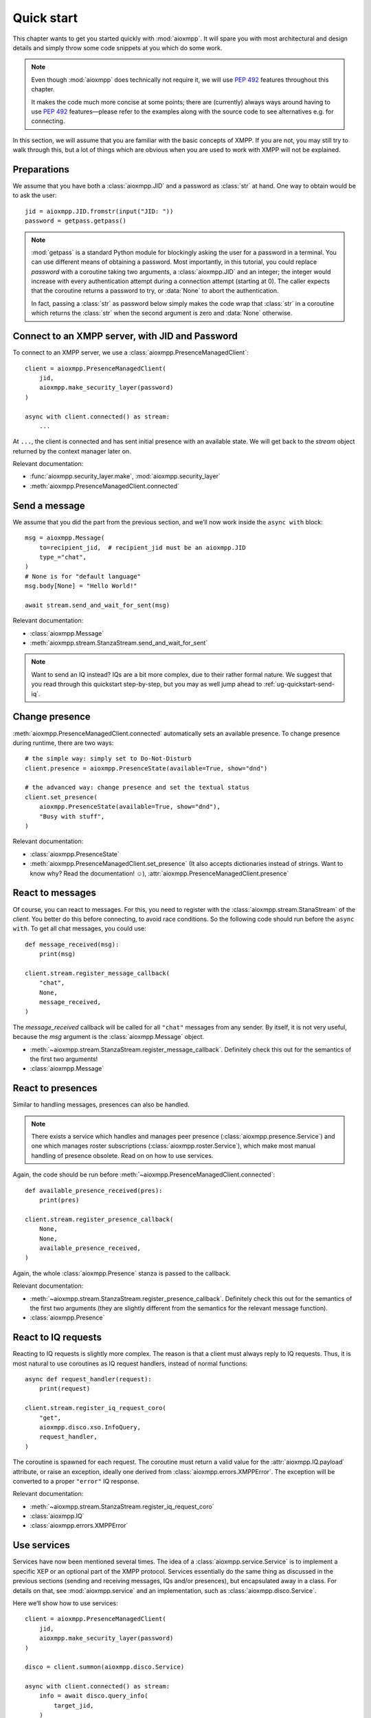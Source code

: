 .. _ug-quick-start:

Quick start
###########

This chapter wants to get you started quickly with :mod:`aioxmpp`. It will spare
you with most architectural and design details and simply throw some code
snippets at you which do some work.

.. note::

   Even though :mod:`aioxmpp` does technically not require it, we will use
   :pep:`492` features throughout this chapter.

   It makes the code much more concise at some points; there are (currently)
   always ways around having to use :pep:`492` features—please refer to the
   examples along with the source code to see alternatives e.g. for connecting.


In this section, we will assume that you are familiar with the basic concepts of
XMPP. If you are not, you may still try to walk through this, but a lot of
things which are obvious when you are used to work with XMPP will not be
explained.


Preparations
============

We assume that you have both a :class:`aioxmpp.JID` and a password as
:class:`str` at hand. One way to obtain would be to ask the user::

   jid = aioxmpp.JID.fromstr(input("JID: "))
   password = getpass.getpass()


.. note::

   :mod:`getpass` is a standard Python module for blockingly asking the user for
   a password in a terminal. You can use different means of obtaining a
   password. Most importantly, in this tutorial, you could replace `password`
   with a coroutine taking two arguments, a :class:`aioxmpp.JID` and an integer;
   the integer would increase with every authentication attempt during a
   connection attempt (starting at 0). The caller expects that the coroutine
   returns a password to try, or :data:`None` to abort the authentication.

   In fact, passing a :class:`str` as password below simply makes the code wrap
   that :class:`str` in a coroutine which returns the :class:`str` when the
   second argument is zero and :data:`None` otherwise.


Connect to an XMPP server, with JID and Password
================================================

To connect to an XMPP server, we use a :class:`aioxmpp.PresenceManagedClient`::

  client = aioxmpp.PresenceManagedClient(
      jid,
      aioxmpp.make_security_layer(password)
  )

  async with client.connected() as stream:
      ...

At ``...``, the client is connected and has sent initial presence with an
available state. We will get back to the `stream` object returned by the context
manager later on.

Relevant documentation:

* :func:`aioxmpp.security_layer.make`, :mod:`aioxmpp.security_layer`
* :meth:`aioxmpp.PresenceManagedClient.connected`


Send a message
==============

We assume that you did the part from the previous section, and we’ll now work
inside the ``async with`` block::

  msg = aioxmpp.Message(
      to=recipient_jid,  # recipient_jid must be an aioxmpp.JID
      type_="chat",
  )
  # None is for "default language"
  msg.body[None] = "Hello World!"

  await stream.send_and_wait_for_sent(msg)

Relevant documentation:

* :class:`aioxmpp.Message`
* :meth:`aioxmpp.stream.StanzaStream.send_and_wait_for_sent`


.. note::

   Want to send an IQ instead? IQs are a bit more complex, due to their rather
   formal nature. We suggest that you read through this quickstart step-by-step,
   but you may as well jump ahead to :ref:`ug-quickstart-send-iq`.


Change presence
===============

:meth:`aioxmpp.PresenceManagedClient.connected` automatically sets an
available presence. To change presence during runtime, there are two ways::

  # the simple way: simply set to Do-Not-Disturb
  client.presence = aioxmpp.PresenceState(available=True, show="dnd")

  # the advanced way: change presence and set the textual status
  client.set_presence(
      aioxmpp.PresenceState(available=True, show="dnd"),
      "Busy with stuff",
  )

Relevant documentation:

* :class:`aioxmpp.PresenceState`
* :meth:`aioxmpp.PresenceManagedClient.set_presence` (It also accepts
  dictionaries instead of strings. Want to know why? Read the documentation! ☺), :attr:`aioxmpp.PresenceManagedClient.presence`


React to messages
=================

Of course, you can react to messages. For this, you need to register with the
:class:`aioxmpp.stream.StanaStream` of the `client`. You better do this before
connecting, to avoid race conditions. So the following code should run
before the ``async with``. To get all chat messages, you could use::

  def message_received(msg):
      print(msg)

  client.stream.register_message_callback(
      "chat",
      None,
      message_received,
  )

The `message_received` callback will be called for all ``"chat"`` messages from
any sender. By itself, it is not very useful, because the `msg` argument is the
:class:`aioxmpp.Message` object.

* :meth:`~aioxmpp.stream.StanzaStream.register_message_callback`. Definitely
  check this out for the semantics of the first two arguments!
* :class:`aioxmpp.Message`


React to presences
==================

Similar to handling messages, presences can also be handled.

.. note::

   There exists a service which handles and manages peer presence
   (:class:`aioxmpp.presence.Service`) and one which manages roster
   subscriptions (:class:`aioxmpp.roster.Service`), which make most manual
   handling of presence obsolete. Read on on how to use services.

Again, the code should be run before
:meth:`~aioxmpp.PresenceManagedClient.connected`::

  def available_presence_received(pres):
      print(pres)

  client.stream.register_presence_callback(
      None,
      None,
      available_presence_received,
  )

Again, the whole :class:`aioxmpp.Presence` stanza is passed to the
callback.

Relevant documentation:

* :meth:`~aioxmpp.stream.StanzaStream.register_presence_callback`. Definitely
  check this out for the semantics of the first two arguments (they are slightly
  different from the semantics for the relevant message function).
* :class:`aioxmpp.Presence`


React to IQ requests
====================

Reacting to IQ requests is slightly more complex. The reason is that a client
must always reply to IQ requests. Thus, it is most natural to use coroutines as
IQ request handlers, instead of normal functions::

  async def request_handler(request):
      print(request)

  client.stream.register_iq_request_coro(
      "get",
      aioxmpp.disco.xso.InfoQuery,
      request_handler,
  )

The coroutine is spawned for each request. The coroutine must return a valid
value for the :attr:`aioxmpp.IQ.payload` attribute, or raise an
exception, ideally one derived from :class:`aioxmpp.errors.XMPPError`. The
exception will be converted to a proper ``"error"`` IQ response.

Relevant documentation:

* :meth:`~aioxmpp.stream.StanzaStream.register_iq_request_coro`
* :class:`aioxmpp.IQ`
* :class:`aioxmpp.errors.XMPPError`


Use services
============

Services have now been mentioned several times. The idea of a
:class:`aioxmpp.service.Service` is to implement a specific XEP or an optional
part of the XMPP protocol. Services essentially do the same thing as discussed
in the previous sections (sending and receiving messages, IQs and/or presences),
but encapsulated away in a class. For details on that, see
:mod:`aioxmpp.service` and an implementation, such as
:class:`aioxmpp.disco.Service`.

Here we’ll show how to use services::

  client = aioxmpp.PresenceManagedClient(
      jid,
      aioxmpp.make_security_layer(password)
  )

  disco = client.summon(aioxmpp.disco.Service)

  async with client.connected() as stream:
      info = await disco.query_info(
          target_jid,
      )

In this case, `info` is a :class:`aioxmpp.disco.xso.InfoQuery` object returned
by the entity identified by `target_jid`.

The idea of services is to abstract away the details of the protocol
implemented, and offer additional features (such as caching). Several services
are offered by :mod:`aioxmpp`, the easiest way to find those is to simply check
the :ref:`API Reference <api>`; most XEPs supported by :mod:`aioxmpp` are
implemented as services.

Relevant docmuentation:

* :meth:`aioxmpp.node.AbstractClient.summon`
* :class:`aioxmpp.disco.Service`, :meth:`~aioxmpp.disco.Service.query_info`


Use :class:`aioxmpp.presence.Service` presence implementation
=============================================================

This section is mainly there to show you a service which is mostly used with
callbacks::

  client = aioxmpp.PresenceManagedClient(
      jid,
      aioxmpp.make_security_layer(password)
  )

  def peer_available(jid):
      print("{} came online".format(jid))

  def peer_unavailable(jid):
      print("{} went offline".format(jid))

  presence = client.summon(aioxmpp.presence.Service)
  presence.on_bare_available.connect(peer_available)
  presence.on_bare_unavailable.connect(peer_unavailable)

  async with client.connected() as stream:
      await asyncio.sleep(10)

This simply stays online for ten seconds and prints the bare JIDs from which
available and unavailable presence is received.

Relevant documentation:

* :class:`aioxmpp.presence.Service`
* :class:`aioxmpp.callbacks.AdHocSignal`


Send a custom IQ payload
========================

As mentioned earlier, IQs are a bit more complex. IQ payloads are more or less
strictly defined, which gives :mod:`aioxmpp` the opportunity to take the load of
data validation off your back. This also means that you need to tell
:mod:`aioxmpp` what format you expect.

We will take :xep:`92` (Software Version) as an example. First we need to define
the IQ payload. You would generally do that in a module you import in your
application::

  import aioxmpp
  import aioxmpp.xso as xso

  namespace = "jabber:iq:version"

  @aioxmpp.IQ.as_payload_class
  class Query(xso.XSO):
      TAG = (namespace, "query")

      name = xso.ChildText(
          (namespace, "name"),
          default=None,
      )

      version = xso.ChildText(
          (namespace, "version"),
          default=None,
      )

      os = xso.ChildText(
          (namespace, "os"),
          default=None,
      )

:class:`~aioxmpp.xso.XSO` is a base class for any element occurring in an XMPP
XML stream. Using declarative-style descriptors, we describe the children we
expect on the :xep:`92` query. There are of course other descriptors, for
example for attributes, lists of children declared as classes, even
dictionaries. See the relevant documentation below for details.

With that declaration, we can construct and send a :xep:`92` IQ like this (we
are now back inside the ``async with`` block)::

  iq = aioxmpp.IQ(
      type_="get",
      payload=Query(),
      to=peer_jid,
  )

  print("sending query to {}".format(peer_jid))
  reply = await stream.send_iq_and_wait_for_reply(iq)
  print("got response!")

If the peer complies with the protocol, `reply` is an instance of our freshly
baked :class:`Query`! The attributes will contain the response from the peer, we
could print them like this::

  print("name: {!r}".format(reply.name))
  print("version: {!r}".format(reply.version))
  print("os: {!r}".format(reply.os))

(Note that we passed ``default=None`` to the :class:`aioxmpp.xso.ChildText`
descriptor objects above; otherwise, accessing a descriptor representing
something which was not sent by the peer would result in a
:class:`AttributeError`, just like any other not-set attribute).

Relevant documentation:

* :mod:`aioxmpp.xso`, especially :class:`aioxmpp.xso.XSO` and
  :class:`aioxmpp.xso.ChildText`
* :meth:`aioxmpp.IQ.as_payload_class`
* :meth:`aioxmpp.stream.StanzaStream.send_iq_and_wait_for_reply`
* also make sure to read the source of, for example, :mod:`aioxmpp.disco.xso`
  for more examples of :class:`~aioxmpp.XSO` subclasses.

.. note::

   In general, before considering sending an IQ manually, you should check out
   the :ref:`api-xep-modules` section of the API to see whether there is a
   module handling the XEP or RFC for you.

.. note::

   The example in this section can also be found in the `aioxmpp repository,
   at examples/query_server_version.py
   <https://github.com/horazont/aioxmpp/blob/devel/examples/query_server_version.py>`_.


React to an IQ request
======================

We build on the previous section. This time, we want to stay online for 30
seconds and serve software version requests.

To do this, we register a coroutine to handle IQ requests (before the ``async
with``)::

  async def handler(iq):
      print("software version request from {!r}".format(iq.from_))
      result = Query()
      result.name = "aioxmpp Quick Start Pro"
      result.version = "23.42"
      result.os = "MFHBμKOS (My Fancy HomeBrew Micro Kernel Operating System)"
      return result

  client.stream.register_iq_request_coro(
      "get",
      Query,
      handler,
  )

  async with client.connected():
      await asyncio.sleep(30)

While the client is online, it will respond to IQ requests of type ``"get"``
which carry a :class:`Query` payload; the payload is identified by its qualified
XML name (that is, the namespace and element name tuple). :mod:`aioxmpp` was
made aware of the :class:`Query` using the
:meth:`aioxmpp.IQ.as_payload_class` descriptor.

It then calls the `handler` coroutine we declared with the
:class:`aioxmpp.IQ` object as its only argument. The coroutine is
expected to return a valid payload (hint: :data:`None` is also a valid payload)
for the ``"result"`` IQ or raise an exception (which would be converted to an
``"error"`` IQ).

Relevant documentation:

* :meth:`aioxmpp.stream.StanzaStream.register_iq_request_coro`
* :meth:`aioxmpp.IQ.as_payload_class`


Next steps
==========

This quickstart should have given you an impression on how to use
:mod:`aioxmpp` for rather simple tasks. If you develop a complex application,
you might want to look into the more advanced topics in the following chapters
of the user guide.

